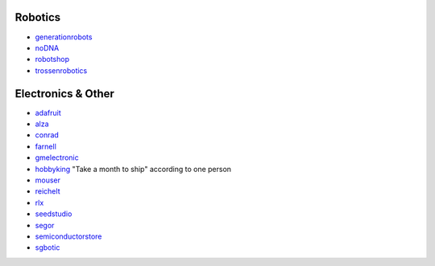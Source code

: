Robotics
========

-  `generationrobots <http://www.generationrobots.com/>`__
-  `noDNA <https://nodna.de/>`__
-  `robotshop <http://www.robotshop.com/>`__
-  `trossenrobotics <http://www.trossenrobotics.com/>`__

Electronics & Other
===================

-  `adafruit <https://www.adafruit.com/>`__
-  `alza <https://www.alza.sk/>`__
-  `conrad <https://www.conrad.de/>`__
-  `farnell <http://farnell.com/>`__
-  `gmelectronic <http://www.gmelectronic.com/>`__
-  `hobbyking <http://www.hobbyking.com/>`__ "Take a month to ship"
   according to one person
-  `mouser <http://www.mouser.com/>`__
-  `reichelt <http://www.reichelt.de/>`__
-  `rlx <http://rlx.sk/en/>`__
-  `seedstudio <http://www.seeedstudio.com/depot/>`__
-  `segor <http://www.segor.de/#>`__
-  `semiconductorstore <http://www.semiconductorstore.com/index.asp?>`__
-  `sgbotic <http://www.sgbotic.com/>`__
